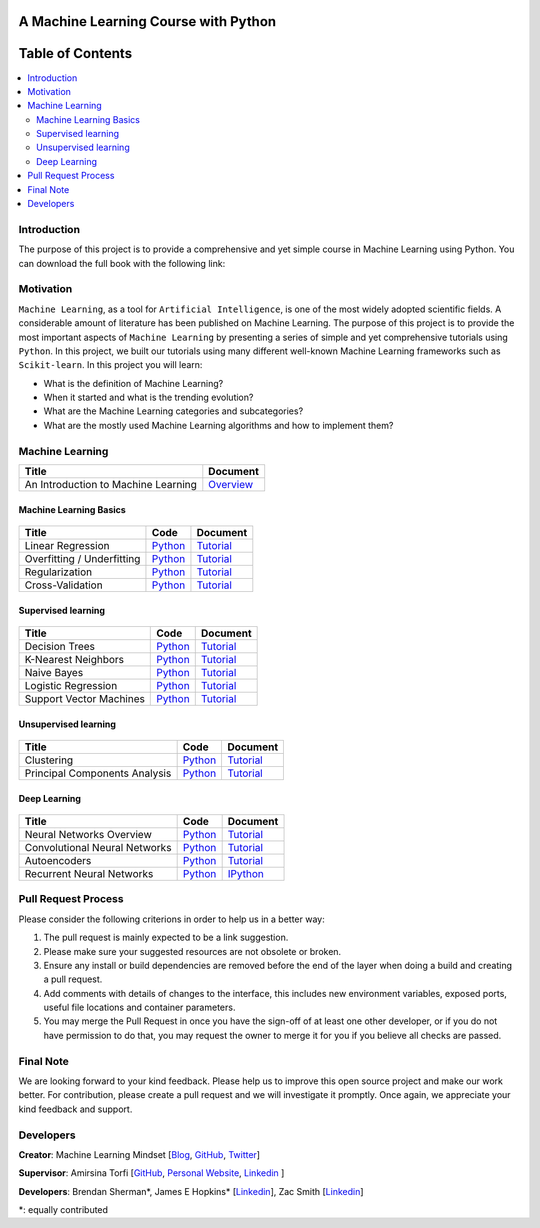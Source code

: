 .. figure:: _img/teaser.gif
  :target: https://machinelearningmindset.com/blog/
  
.. figure:: _img/subscribe.gif
  :target: https://machinelearningmindset.com/subscription/

###################################################
A Machine Learning Course with Python
###################################################

.. image:: https://img.shields.io/badge/contributions-welcome-brightgreen.svg?style=flat
    :target: https://github.com/pyairesearch/machine-learning-for-everybody/pulls
.. image:: https://badges.frapsoft.com/os/v2/open-source.png?v=103
    :target: https://github.com/ellerbrock/open-source-badge/
.. image:: https://img.shields.io/badge/Made%20with-Python-1f425f.svg
      :target: https://www.python.org/
.. image:: https://img.shields.io/github/contributors/machinelearningmindset/machine-learning-course.svg
      :target: https://github.com/machinelearningmindset/machine-learning-course/graphs/contributors
.. image:: https://img.shields.io/badge/book-pdf-blue.svg
   :target: https://machinelearningmindset.com/wp-content/uploads/2019/06/machine-learning-course.pdf
.. image:: https://img.shields.io/twitter/follow/machinemindset.svg?label=Follow&style=social
      :target: https://twitter.com/machinemindset



##################
Table of Contents
##################
.. contents::
  :local:
  :depth: 4

========================
Introduction
========================

The purpose of this project is to provide a comprehensive and yet simple course in Machine Learning using Python.
You can download the full book with the following link:

|Inline docs|

.. |Inline docs| image:: https://img.shields.io/badge/book-pdf-blue.svg
   :target: https://machinelearningmindset.com/wp-content/uploads/2019/06/machine-learning-course.pdf

============
Motivation
============

``Machine Learning``, as a tool for ``Artificial Intelligence``, is one of the most widely adopted
scientific fields. A considerable amount of literature has been published on Machine Learning.
The purpose of this project is to provide the most important aspects of ``Machine Learning`` by presenting a
series of simple and yet comprehensive tutorials using ``Python``. In this project, we built our
tutorials using many different well-known Machine Learning frameworks such as ``Scikit-learn``. In this project you will learn:

* What is the definition of Machine Learning?
* When it started and what is the trending evolution?
* What are the Machine Learning categories and subcategories?
* What are the mostly used Machine Learning algorithms and how to implement them?



=====================
Machine Learning
=====================

+--------------------------------------------------------------------+-------------------------------+
| Title                                                              |    Document                   |
+====================================================================+===============================+
| An Introduction to Machine Learning                                |   `Overview <Intro_>`_        |
+--------------------------------------------------------------------+-------------------------------+

.. _Intro: docs/source/intro/intro.rst

------------------------------------------------------------
Machine Learning Basics
------------------------------------------------------------

.. figure:: _img/intro.png
.. _lrtutorial: docs/source/content/overview/linear-regression.rst
.. _lrcode: code/overview/linear_regression

.. _overtutorial: docs/source/content/overview/overfitting.rst
.. _overcode: code/overview/overfitting

.. _regtutorial: docs/source/content/overview/regularization.rst
.. _regcode: code/overview/regularization

.. _crosstutorial: docs/source/content/overview/crossvalidation.rst
.. _crosscode: code/overview/cross-validation




+--------------------------------------------------------------------+-------------------------------+--------------------------------+
| Title                                                              |    Code                       |    Document                    |
+====================================================================+===============================+================================+
| Linear Regression                                                  | `Python <lrcode_>`_           | `Tutorial <lrtutorial_>`_      |
+--------------------------------------------------------------------+-------------------------------+--------------------------------+
| Overfitting / Underfitting                                         | `Python <overcode_>`_         | `Tutorial <overtutorial_>`_    |
+--------------------------------------------------------------------+-------------------------------+--------------------------------+
| Regularization                                                     | `Python <regcode_>`_          | `Tutorial <regtutorial_>`_     |
+--------------------------------------------------------------------+-------------------------------+--------------------------------+
| Cross-Validation                                                   | `Python <crosscode_>`_        | `Tutorial <crosstutorial_>`_   |
+--------------------------------------------------------------------+-------------------------------+--------------------------------+


------------------------------------------------------------
Supervised learning
------------------------------------------------------------

.. figure:: _img/supervised.gif

.. _dtdoc: docs/source/content/supervised/decisiontrees.rst
.. _dtcode: code/supervised/DecisionTree/decisiontrees.py

.. _knndoc: docs/source/content/supervised/knn.rst
.. _knncode: code/supervised/KNN/knn.py

.. _nbdoc: docs/source/content/supervised/bayes.rst
.. _nbcode: code/supervised/Naive_Bayes

.. _logisticrdoc: docs/source/content/supervised/logistic_regression.rst
.. _logisticrcode: supervised/Logistic_Regression/logistic_ex1.py

.. _linearsvmdoc: docs/source/content/supervised/linear_SVM.rst
.. _linearsvmcode: code/supervised/Linear_SVM/linear_svm.py



+--------------------------------------------------------------------+-------------------------------+------------------------------+
| Title                                                              |    Code                       |    Document                  |
+====================================================================+===============================+==============================+
| Decision Trees                                                     | `Python <dtcode_>`_           | `Tutorial <dtdoc_>`_         |
+--------------------------------------------------------------------+-------------------------------+------------------------------+
| K-Nearest Neighbors                                                | `Python <knncode_>`_          | `Tutorial <knndoc_>`_        |
+--------------------------------------------------------------------+-------------------------------+------------------------------+
| Naive Bayes                                                        | `Python <nbcode_>`_           |  `Tutorial <nbdoc_>`_        |
+--------------------------------------------------------------------+-------------------------------+------------------------------+
| Logistic Regression                                                | `Python <logisticrcode_>`_    |  `Tutorial <logisticrdoc_>`_ |
+--------------------------------------------------------------------+-------------------------------+------------------------------+
| Support Vector Machines                                            | `Python <linearsvmcode_>`_    | `Tutorial <linearsvmdoc_>`_  |
+--------------------------------------------------------------------+-------------------------------+------------------------------+




------------------------------------------------------------
Unsupervised learning
------------------------------------------------------------

.. figure:: _img/unsupervised.gif

.. _clusteringdoc: docs/source/content/unsupervised/clustering.rst
.. _clusteringcode: code/unsupervised/Clustering

.. _pcadoc: docs/source/content/unsupervised/pca.rst
.. _pcacode: code/unsupervised/PCA

+--------------------------------------------------------------------+-------------------------------+--------------------------------+
| Title                                                              |    Code                       |    Document                    |
+====================================================================+===============================+================================+
| Clustering                                                         | `Python <clusteringcode_>`_   | `Tutorial <clusteringdoc_>`_   |
+--------------------------------------------------------------------+-------------------------------+--------------------------------+
| Principal Components Analysis                                      | `Python <pcacode_>`_          | `Tutorial <pcadoc_>`_          |
+--------------------------------------------------------------------+-------------------------------+--------------------------------+




------------------------------------------------------------
Deep Learning
------------------------------------------------------------

.. figure:: _img/deeplearning.png

.. _mlpdoc: docs/source/content/deep_learning/mlp.rst
.. _mlpcode: code/deep_learning/mlp


.. _cnndoc: docs/source/content/deep_learning/cnn.rst
.. _cnncode: code/deep_learning/cnn

.. _aedoc: docs/source/content/deep_learning/autoencoder.rst
.. _aecode: code/deep_learning/autoencoder

.. _rnndoc: code/deep_learning/rnn/rnn.ipynb
.. _rnncode: code/deep_learning/rnn/rnn.py


+--------------------------------------------------------------------+-------------------------------+---------------------------+
| Title                                                              |    Code                       |    Document               |
+====================================================================+===============================+===========================+
| Neural Networks Overview                                           |    `Python <mlpcode_>`_       |  `Tutorial <mlpdoc_>`_    |
+--------------------------------------------------------------------+-------------------------------+---------------------------+
| Convolutional Neural Networks                                      |    `Python <cnncode_>`_       | `Tutorial <cnndoc_>`_     |
+--------------------------------------------------------------------+-------------------------------+---------------------------+
| Autoencoders                                                       |    `Python <aecode_>`_        | `Tutorial <aedoc_>`_      |
+--------------------------------------------------------------------+-------------------------------+---------------------------+
| Recurrent Neural Networks                                          |    `Python <rnncode_>`_       |  `IPython <rnndoc_>`_     |
+--------------------------------------------------------------------+-------------------------------+---------------------------+



========================
Pull Request Process
========================

Please consider the following criterions in order to help us in a better way:

1. The pull request is mainly expected to be a link suggestion.
2. Please make sure your suggested resources are not obsolete or broken.
3. Ensure any install or build dependencies are removed before the end of the layer when doing a
   build and creating a pull request.
4. Add comments with details of changes to the interface, this includes new environment
   variables, exposed ports, useful file locations and container parameters.
5. You may merge the Pull Request in once you have the sign-off of at least one other developer, or if you
   do not have permission to do that, you may request the owner to merge it for you if you believe all checks are passed.

========================
Final Note
========================

We are looking forward to your kind feedback. Please help us to improve this open source project and make our work better.
For contribution, please create a pull request and we will investigate it promptly. Once again, we appreciate
your kind feedback and support.

========================
Developers
========================

**Creator**: Machine Learning Mindset [`Blog
<https://machinelearningmindset.com/blog/>`_, `GitHub
<https://github.com/machinelearningmindset>`_, `Twitter
<https://twitter.com/machinemindset>`_]

**Supervisor**: Amirsina Torfi [`GitHub
<https://github.com/astorfi>`_, `Personal Website
<https://astorfi.github.io/>`_, `Linkedin
<https://www.linkedin.com/in/amirsinatorfi/>`_ ]

**Developers**: Brendan Sherman\*, James E Hopkins\* [`Linkedin <https://www.linkedin.com/in/jhopk>`_], Zac Smith [`Linkedin <https://www.linkedin.com/in/zac-smith-a7bb60185/i>`_]

\*: equally contributed
